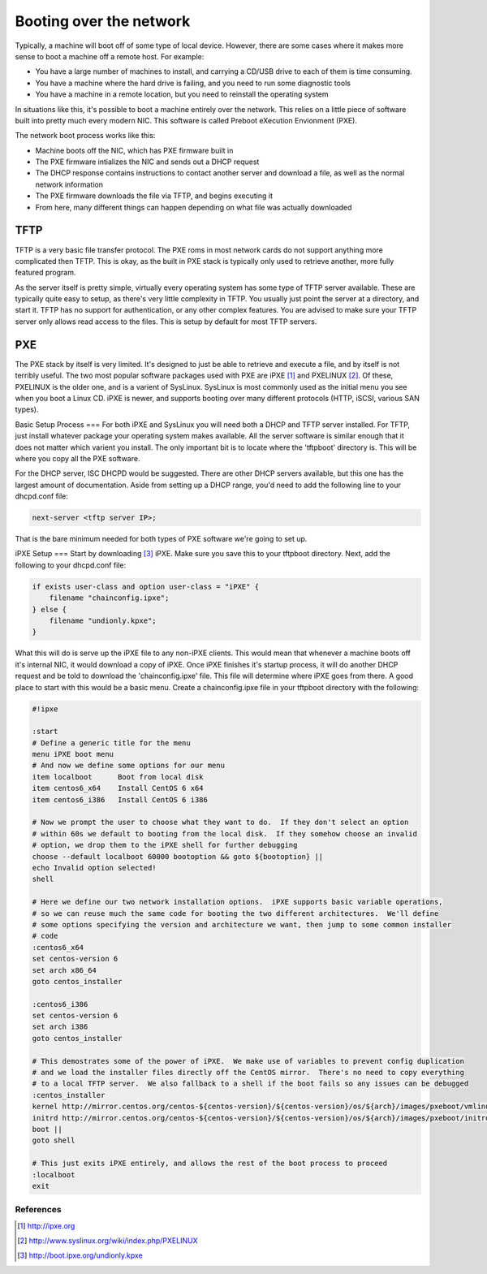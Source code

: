 Booting over the network
************************

Typically, a machine will boot off of some type of local device.  However, there are some cases where it makes more sense to boot a machine off a remote host.  For example:

* You have a large number of machines to install, and carrying a CD/USB drive to each of them is time consuming.
* You have a machine where the hard drive is failing, and you need to run some diagnostic tools
* You have a machine in a remote location, but you need to reinstall the operating system

In situations like this, it's possible to boot a machine entirely over the network.  This relies on a little piece of software built into pretty much every modern NIC.  This software is called Preboot eXecution Envionment (PXE).

The network boot process works like this:

* Machine boots off the NIC, which has PXE firmware built in
* The PXE firmware intializes the NIC and sends out a DHCP request
* The DHCP response contains instructions to contact another server and download a file, as well as the normal network information
* The PXE firmware downloads the file via TFTP, and begins executing it
* From here, many different things can happen depending on what file was actually downloaded


TFTP
====
TFTP is a very basic file transfer protocol.  The PXE roms in most network cards do not support anything more complicated then TFTP.  This is okay, as the built in PXE stack is typically only used to retrieve another, more fully featured program.

As the server itself is pretty simple, virtually every operating system has some type of TFTP server available.  These are typically quite easy to setup, as there's very little complexity in TFTP.  You usually just point the server at a directory, and start it.  TFTP has no support for authentication, or any other complex features.  You are advised to make sure your TFTP server only allows read access to the files.  This is setup by default for most TFTP servers.

PXE
===
The PXE stack by itself is very limited.  It's designed to just be able to retrieve and execute a file, and by itself is not terribly useful.  The two most popular software packages used with PXE are iPXE [#]_ and PXELINUX [#]_.  Of these, PXELINUX is the older one, and is a varient of SysLinux.  SysLinux is most commonly used as the initial menu you see when you boot a Linux CD.  iPXE is newer, and supports booting over many different protocols (HTTP, iSCSI, various SAN types).

Basic Setup Process
===
For both iPXE and SysLinux you will need both a DHCP and TFTP server installed.  For TFTP, just install whatever package your operating system makes available.  All the server software is similar enough that it does not matter which varient you install.  The only important bit is to locate where the 'tftpboot' directory is.  This will be where you copy all the PXE software.

For the DHCP server, ISC DHCPD would be suggested.  There are other DHCP servers available, but this one has the largest amount of documentation.  Aside from setting up a DHCP range, you'd need to add the following line to your dhcpd.conf file:

.. code-block:: console

    next-server <tftp server IP>;

That is the bare minimum needed for both types of PXE software we're going to set up.

iPXE Setup
===
Start by downloading [#]_ iPXE.  Make sure you save this to your tftpboot directory.  Next, add the following to your dhcpd.conf file:

.. code-block:: console

    if exists user-class and option user-class = "iPXE" {
        filename "chainconfig.ipxe";
    } else {
        filename "undionly.kpxe";
    }

What this will do is serve up the iPXE file to any non-iPXE clients.  This would mean that whenever a machine boots off it's internal NIC, it would download a copy of iPXE.  Once iPXE finishes it's startup process, it will do another DHCP request and be told to download the 'chainconfig.ipxe' file.  This file will determine where iPXE goes from there.  A good place to start with this would be a basic menu.  Create a chainconfig.ipxe file in your tftpboot directory with the following:

.. code-block:: console

    #!ipxe

    :start
    # Define a generic title for the menu
    menu iPXE boot menu
    # And now we define some options for our menu
    item localboot  	Boot from local disk
    item centos6_x64	Install CentOS 6 x64
    item centos6_i386	Install CentOS 6 i386

    # Now we prompt the user to choose what they want to do.  If they don't select an option
    # within 60s we default to booting from the local disk.  If they somehow choose an invalid
    # option, we drop them to the iPXE shell for further debugging
    choose --default localboot 60000 bootoption && goto ${bootoption} ||
    echo Invalid option selected!
    shell

    # Here we define our two network installation options.  iPXE supports basic variable operations,
    # so we can reuse much the same code for booting the two different architectures.  We'll define
    # some options specifying the version and architecture we want, then jump to some common installer
    # code
    :centos6_x64
    set centos-version 6
    set arch x86_64
    goto centos_installer

    :centos6_i386
    set centos-version 6
    set arch i386
    goto centos_installer

    # This demostrates some of the power of iPXE.  We make use of variables to prevent config duplication
    # and we load the installer files directly off the CentOS mirror.  There's no need to copy everything
    # to a local TFTP server.  We also fallback to a shell if the boot fails so any issues can be debugged
    :centos_installer
    kernel http://mirror.centos.org/centos-${centos-version}/${centos-version}/os/${arch}/images/pxeboot/vmlinuz ramdisk_size=65535 noipv6 network
    initrd http://mirror.centos.org/centos-${centos-version}/${centos-version}/os/${arch}/images/pxeboot/initrd.img
    boot ||
    goto shell

    # This just exits iPXE entirely, and allows the rest of the boot process to proceed
    :localboot
    exit


References
----------
.. [#] http://ipxe.org
.. [#] http://www.syslinux.org/wiki/index.php/PXELINUX
.. [#] http://boot.ipxe.org/undionly.kpxe
